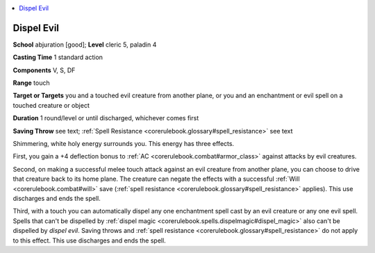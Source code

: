
.. _`corerulebook.spells.dispelevil`:

.. contents:: \ 

.. _`corerulebook.spells.dispelevil#dispel_evil`:

Dispel Evil
============

\ **School**\  abjuration [good]; \ **Level**\  cleric 5, paladin 4

\ **Casting Time**\  1 standard action

\ **Components**\  V, S, DF

\ **Range**\  touch

\ **Target or Targets**\  you and a touched evil creature from another plane, or you and an enchantment or evil spell on a touched creature or object

\ **Duration**\  1 round/level or until discharged, whichever comes first 

\ **Saving Throw**\  see text; :ref:`Spell Resistance <corerulebook.glossary#spell_resistance>`\  see text

Shimmering, white holy energy surrounds you. This energy has three effects.

First, you gain a +4 deflection bonus to :ref:`AC <corerulebook.combat#armor_class>`\  against attacks by evil creatures.

Second, on making a successful melee touch attack against an evil creature from another plane, you can choose to drive that creature back to its home plane. The creature can negate the effects with a successful :ref:`Will <corerulebook.combat#will>`\  save (:ref:`spell resistance <corerulebook.glossary#spell_resistance>`\  applies). This use discharges and ends the spell.

Third, with a touch you can automatically dispel any one enchantment spell cast by an evil creature or any one evil spell. Spells that can't be dispelled by :ref:`dispel magic <corerulebook.spells.dispelmagic#dispel_magic>`\  also can't be dispelled by \ *dispel evil*\ . Saving throws and :ref:`spell resistance <corerulebook.glossary#spell_resistance>`\  do not apply to this effect. This use discharges and ends the spell.


